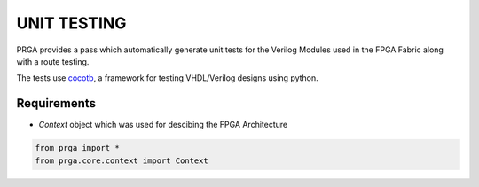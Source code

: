 ************
UNIT TESTING
************
PRGA provides a pass which automatically generate unit tests for the Verilog Modules used in the FPGA Fabric along with a route testing.

The tests use `cocotb <https://cocotb.readthedocs.io/>`_, a framework for testing VHDL/Verilog designs using python.

Requirements
------------
* `Context` object which was used for descibing the FPGA Architecture

.. code-block:: python

    from prga import *
    from prga.core.context import Context

    